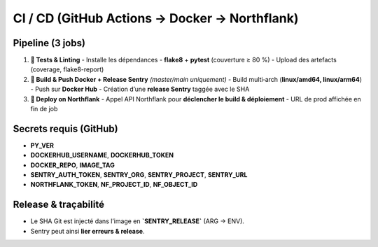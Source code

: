 CI / CD (GitHub Actions → Docker → Northflank)
==============================================

Pipeline (3 jobs)
-----------------

1. **🧪 Tests & Linting**
   - Installe les dépendances
   - **flake8** + **pytest** (couverture ≥ 80 %)
   - Upload des artefacts (coverage, flake8-report)

2. **🐋 Build & Push Docker + Release Sentry** *(master/main uniquement)*
   - Build multi‑arch (**linux/amd64, linux/arm64**)
   - Push sur **Docker Hub**
   - Création d’une **release Sentry** taggée avec le SHA

3. **🚀 Deploy on Northflank**
   - Appel API Northflank pour **déclencher le build & déploiement**
   - URL de prod affichée en fin de job

Secrets requis (GitHub)
-----------------------

- **PY_VER**
- **DOCKERHUB_USERNAME**, **DOCKERHUB_TOKEN**
- **DOCKER_REPO**, **IMAGE_TAG**
- **SENTRY_AUTH_TOKEN**, **SENTRY_ORG**, **SENTRY_PROJECT**, **SENTRY_URL**
- **NORTHFLANK_TOKEN**, **NF_PROJECT_ID**, **NF_OBJECT_ID**

Release & traçabilité
---------------------

- Le SHA Git est injecté dans l’image en **`SENTRY_RELEASE`** (ARG → ENV).
- Sentry peut ainsi **lier erreurs & release**.
